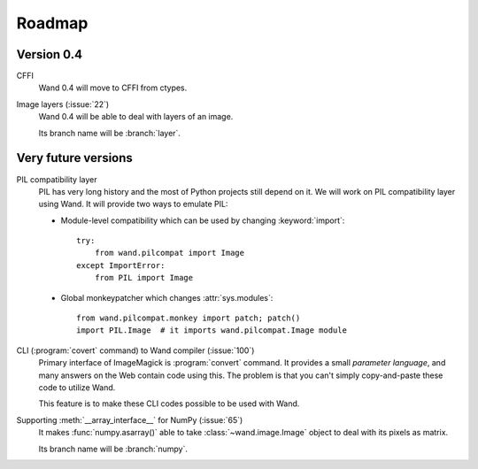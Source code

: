Roadmap
=======

Version 0.4
-----------

CFFI
   Wand 0.4 will move to CFFI from ctypes.

Image layers (:issue:`22`)
   Wand 0.4 will be able to deal with layers of an image.

   Its branch name will be :branch:`layer`.


Very future versions
--------------------

PIL compatibility layer
   PIL has very long history and the most of Python projects still
   depend on it.  We will work on PIL compatibility layer using Wand.
   It will provide two ways to emulate PIL:

   - Module-level compatibility which can be used by changing
     :keyword:`import`::

         try:
             from wand.pilcompat import Image
         except ImportError:
             from PIL import Image

   - Global monkeypatcher which changes :attr:`sys.modules`::

         from wand.pilcompat.monkey import patch; patch()
         import PIL.Image  # it imports wand.pilcompat.Image module

CLI (:program:`covert` command) to Wand compiler (:issue:`100`)
   Primary interface of ImageMagick is :program:`convert` command.
   It provides a small *parameter language*, and many answers on the Web
   contain code using this.  The problem is that you can't simply
   copy-and-paste these code to utilize Wand.

   This feature is to make these CLI codes possible to be used with Wand.

Supporting :meth:`__array_interface__` for NumPy (:issue:`65`)
   It makes :func:`numpy.asarray()` able to take :class:`~wand.image.Image`
   object to deal with its pixels as matrix.

   Its branch name will be :branch:`numpy`.
